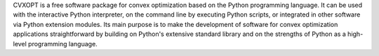 CVXOPT is a free software package for convex optimization based on the 
Python programming language. It can be used with the interactive Python 
interpreter, on the command line by executing Python scripts, or 
integrated in other software via Python extension modules. Its main 
purpose is to make the development of software for convex optimization 
applications straightforward by building on Python's extensive standard 
library and on the strengths of Python as a high-level programming 
language.

